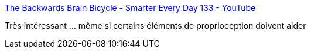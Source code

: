 :jbake-type: post
:jbake-status: published
:jbake-title: The Backwards Brain Bicycle - Smarter Every Day 133 - YouTube
:jbake-tags: cerveau,savoir,apprentissage,corps,_mois_nov.,_année_2016
:jbake-date: 2016-11-09
:jbake-depth: ../
:jbake-uri: shaarli/1478677545000.adoc
:jbake-source: https://nicolas-delsaux.hd.free.fr/Shaarli?searchterm=https%3A%2F%2Fwww.youtube.com%2Fwatch%3Fv%3DMFzDaBzBlL0&searchtags=cerveau+savoir+apprentissage+corps+_mois_nov.+_ann%C3%A9e_2016
:jbake-style: shaarli

https://www.youtube.com/watch?v=MFzDaBzBlL0[The Backwards Brain Bicycle - Smarter Every Day 133 - YouTube]

Très intéressant ... même si certains éléments de proprioception doivent aider
